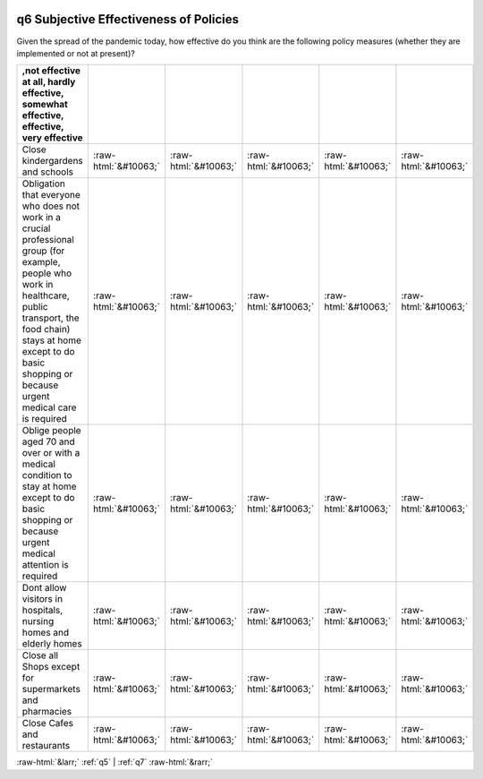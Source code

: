 .. _q6:

 
 .. role:: raw-html(raw) 
        :format: html 

q6 Subjective Effectiveness of Policies
=======================================

Given the spread of the pandemic today, how effective do you think are the following policy measures (whether they are implemented or not at present)?

.. csv-table::
   :delim: |
   :header: ,not effective at all, hardly effective, somewhat effective, effective, very effective

           Close kindergardens and schools|:raw-html:`&#10063;`|:raw-html:`&#10063;`|:raw-html:`&#10063;`|:raw-html:`&#10063;`|:raw-html:`&#10063;`
           Obligation that everyone who does not work in a crucial professional group (for example, people who work in healthcare, public transport, the food chain) stays at home except to do basic shopping or because urgent medical care is required|:raw-html:`&#10063;`|:raw-html:`&#10063;`|:raw-html:`&#10063;`|:raw-html:`&#10063;`|:raw-html:`&#10063;`
           Oblige people aged 70 and over or with a medical condition to stay at home except to do basic shopping or because urgent medical attention is required|:raw-html:`&#10063;`|:raw-html:`&#10063;`|:raw-html:`&#10063;`|:raw-html:`&#10063;`|:raw-html:`&#10063;`
           Dont allow visitors in hospitals, nursing homes and elderly homes|:raw-html:`&#10063;`|:raw-html:`&#10063;`|:raw-html:`&#10063;`|:raw-html:`&#10063;`|:raw-html:`&#10063;`
           Close all Shops except for supermarkets and pharmacies|:raw-html:`&#10063;`|:raw-html:`&#10063;`|:raw-html:`&#10063;`|:raw-html:`&#10063;`|:raw-html:`&#10063;`
           Close Cafes and restaurants|:raw-html:`&#10063;`|:raw-html:`&#10063;`|:raw-html:`&#10063;`|:raw-html:`&#10063;`|:raw-html:`&#10063;`


:raw-html:`&larr;` :ref:`q5` | :ref:`q7` :raw-html:`&rarr;`
